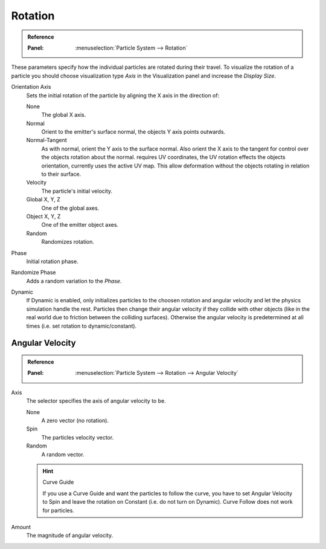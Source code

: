 .. TODO2.8, Add: Angular Velocity: Axis changed, added options.

********
Rotation
********

.. admonition:: Reference
   :class: refbox

   :Panel:     :menuselection:`Particle System --> Rotation`

.. TODO2.8:
   .. figure:: /images/physics_particles_emitter_rotation_panel.png

      Particles rotation settings.

These parameters specify how the individual particles are rotated during their travel.
To visualize the rotation of a particle you should choose visualization type *Axis*
in the Visualization panel and increase the *Display Size*.

Orientation Axis
   Sets the initial rotation of the particle by aligning the X axis in the direction of:

   None
      The global X axis.
   Normal
      Orient to the emitter's surface normal, the objects Y axis points outwards.
   Normal-Tangent
      As with normal, orient the Y axis to the surface normal.
      Also orient the X axis to the tangent for control over the objects rotation about the normal.
      requires UV coordinates, the UV rotation effects the objects orientation, currently uses the active UV map.
      This allow deformation without the objects rotating in relation to their surface.
   Velocity
      The particle's initial velocity.
   Global X, Y, Z
      One of the global axes.
   Object X, Y, Z
      One of the emitter object axes.

   Random
      Randomizes rotation.

Phase
   Initial rotation phase.
Randomize Phase
   Adds a random variation to the *Phase*.
Dynamic
   If Dynamic is enabled, only initializes particles to the choosen rotation and angular velocity and
   let the physics simulation handle the rest.
   Particles then change their angular velocity if they collide with other objects
   (like in the real world due to friction between the colliding surfaces).
   Otherwise the angular velocity is predetermined at all times (i.e. set rotation to dynamic/constant).


Angular Velocity
================

.. admonition:: Reference
   :class: refbox

   :Panel:     :menuselection:`Particle System --> Rotation --> Angular Velocity`

Axis
   The selector specifies the axis of angular velocity to be.

   None
      A zero vector (no rotation).
   Spin
      The particles velocity vector.
   Random
      A random vector.

   .. hint:: Curve Guide

      If you use a Curve Guide and want the particles to follow the curve,
      you have to set Angular Velocity to Spin and leave the rotation on Constant
      (i.e. do not turn on Dynamic). Curve Follow does not work for particles.

Amount
   The magnitude of angular velocity.
